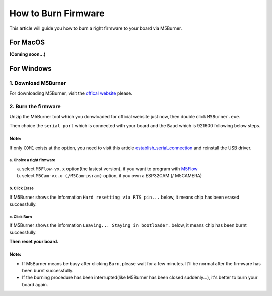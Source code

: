 How to Burn Firmware
====================

This article will guide you how to burn a right firmware to your board via M5Burner.

For MacOS
---------

**(Coming soon...)**

For Windows
-----------

1. Download M5Burner
::::::::::::::::::::

For downloading M5Burner, visit the `offical
website <http://www.m5stack.com>`__ please.

.. image:: ../../_static/getting_started_pics/download_M5Burner.png

2. Burn the firmware
::::::::::::::::::::

Unzip the M5Burner tool which you donwloaded for official website just now, then double click ``M5Burner.exe``.

.. image:: ../../_static/getting_started_pics/burn_firmware_01.png

Then choice the ``serial port`` which is connected with your board and
the ``Baud`` which is 921600 following below steps.

.. image:: ../../_static/getting_started_pics/burn_firmware_02.png

**Note:**
^^^^^^^^^^^
If only ``COM1`` exists at the option, you need to visit this article `establish_serial_connection`_ and reinstall the USB driver.

.. _establish_serial_connection: establish_serial_connection.html

a. Choice a right firmware
"""""""""""""""""""""""""""

a. select ``M5Flow-vx.x`` option(the lastest version), if you want to program with
   `M5Flow <http://flow.m5stack.com>`__

b. select ``M5Cam-vx.x (/M5Cam-psram)`` option, if you own a ESP32CAM (/
   M5CAMERA)

b. Click Erase
"""""""""""""""""""""""""""

.. image:: ../../_static/getting_started_pics/burn_firmware_06.png

If M5Burner shows the information ``Hard resetting via RTS pin...``
below, it means chip has been erased successfully.

.. image:: ../../_static/getting_started_pics/burn_firmware_04.png

c. Click Burn
"""""""""""""""""""""""""""

.. image:: ../../_static/getting_started_pics/burn_firmware_03.png

If M5Burner shows the information ``Leaving... Staying in bootloader.``
below, it means chip has been burnt successfully.

.. image:: ../../_static/getting_started_pics/burn_firmware_05.png

**Then reset your board.**

**Note:**
^^^^^^^^^^^

* If M5Burner means be busy after clicking ``Burn``, please wait for a few minutes. It'll be normal after the firmware has been burnt successfully.

* If the burning procedure has been interrupted(like M5Burner has been closed suddenly...), it's better to burn your board again.
